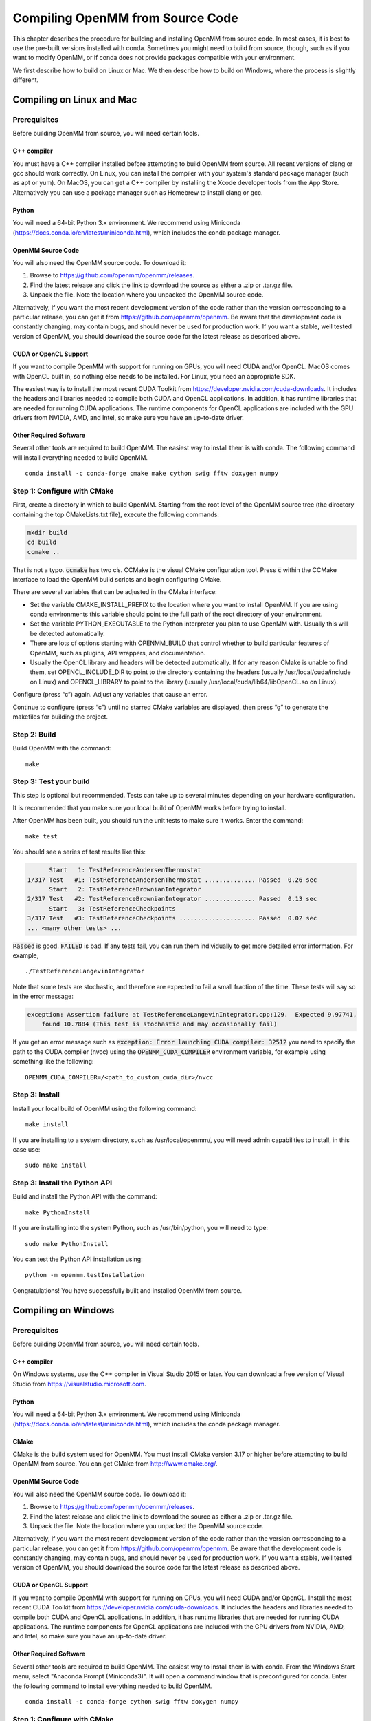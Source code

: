 .. _compiling-openmm-from-source-code:

Compiling OpenMM from Source Code
#################################

This chapter describes the procedure for building and installing OpenMM from
source code.  In most cases, it is best to use the pre-built versions installed
with conda.  Sometimes you might need to build from source, though, such as if
you want to modify OpenMM, or if conda does not provide packages compatible with
your environment.

We first describe how to build on Linux or Mac.  We then describe how to build
on Windows, where the process is slightly different.

.. _compiling-openmm-from-source-linux:

Compiling on Linux and Mac
**************************

Prerequisites
=============

Before building OpenMM from source, you will need certain tools.

C++ compiler
------------

You must have a C++ compiler installed before attempting to build OpenMM from
source.  All recent versions of clang or gcc should work correctly.  On Linux,
you can install the compiler with your system's standard package manager (such
as apt or yum).  On MacOS, you can get a C++ compiler by installing the Xcode
developer tools from the App Store.  Alternatively you can use a package manager
such as Homebrew to install clang or gcc.

Python
------

You will need a 64-bit Python 3.x environment.  We recommend using Miniconda
(https://docs.conda.io/en/latest/miniconda.html), which includes the conda
package manager.

OpenMM Source Code
------------------

You will also need the OpenMM source code.  To download it:

#. Browse to https://github.com/openmm/openmm/releases.
#. Find the latest release and click the link to download the source as either
   a .zip or .tar.gz file.
#. Unpack the file.  Note the location where you unpacked the OpenMM source code.

Alternatively, if you want the most recent development version of the code rather
than the version corresponding to a particular release, you can get it from
https://github.com/openmm/openmm.  Be aware that the development code is constantly
changing, may contain bugs, and should never be used for production work.  If
you want a stable, well tested version of OpenMM, you should download the source
code for the latest release as described above.

CUDA or OpenCL Support
----------------------

If you want to compile OpenMM with support for running on GPUs, you will need
CUDA and/or OpenCL.  MacOS comes with OpenCL built in, so nothing else needs to
be installed.  For Linux, you need an appropriate SDK.

The easiest way is to install the most recent CUDA Toolkit from https://developer.nvidia.com/cuda-downloads.
It includes the headers and libraries needed to compile both CUDA and OpenCL
applications.  In addition, it has runtime libraries that are needed for running
CUDA applications.  The runtime components for OpenCL applications are included
with the GPU drivers from NVIDIA, AMD, and Intel, so make sure you have an
up-to-date driver.

Other Required Software
-----------------------

Several other tools are required to build OpenMM.  The easiest way to install
them is with conda.  The following command will install everything needed to
build OpenMM.
::

    conda install -c conda-forge cmake make cython swig fftw doxygen numpy

Step 1: Configure with CMake
============================

First, create a directory in which to build OpenMM.  Starting from the root
level of the OpenMM source tree (the directory containing the top CMakeLists.txt
file), execute the following commands:

.. code-block:: none

    mkdir build
    cd build
    ccmake ..

That is not a typo.  :code:`ccmake` has two c’s.  CCMake is the visual CMake
configuration tool.  Press :code:`c` within the CCMake interface to load the
OpenMM build scripts and begin configuring CMake.

There are several variables that can be adjusted in the CMake interface:

* Set the variable CMAKE_INSTALL_PREFIX to the location where you want to
  install OpenMM. If you are using conda environments this variable should point to
  the full path of the root directory of your environment.
* Set the variable PYTHON_EXECUTABLE to the Python interpreter you plan to use
  OpenMM with.  Usually this will be detected automatically.
* There are lots of options starting with OPENMM_BUILD that control
  whether to build particular features of OpenMM, such as plugins, API wrappers,
  and documentation.
* Usually the OpenCL library and headers will be detected automatically.  If for
  any reason CMake is unable to find them, set OPENCL_INCLUDE_DIR to point to
  the directory containing the headers (usually /usr/local/cuda/include on Linux)
  and OPENCL_LIBRARY to point to the library (usually /usr/local/cuda/lib64/libOpenCL.so
  on Linux).  

Configure (press “c”) again.  Adjust any variables that cause an error.

Continue to configure (press “c”) until no starred CMake variables are
displayed, then press “g” to generate the makefiles for building the project.

Step 2: Build
=============

Build OpenMM with the command::

    make

.. _test-your-build:

Step 3: Test your build
=======================

This step is optional but recommended. Tests can take up to several minutes depending on your
hardware configuration.

It is recommended that you make sure your local build of OpenMM works before trying
to install.

After OpenMM has been built, you should run the unit tests to make sure it
works.  Enter the command::

    make test

You should see a series of test results like this:

.. code-block:: none

            Start   1: TestReferenceAndersenThermostat
      1/317 Test   #1: TestReferenceAndersenThermostat .............. Passed  0.26 sec
            Start   2: TestReferenceBrownianIntegrator
      2/317 Test   #2: TestReferenceBrownianIntegrator .............. Passed  0.13 sec
            Start   3: TestReferenceCheckpoints
      3/317 Test   #3: TestReferenceCheckpoints ..................... Passed  0.02 sec
      ... <many other tests> ...

:code:`Passed` is good.  :code:`FAILED` is bad.  If any tests fail, you
can run them individually to get more detailed error information.  For example,
::

    ./TestReferenceLangevinIntegrator

Note that some tests are stochastic, and therefore are expected to fail a small
fraction of the time.  These tests will say so in the error message:

.. code-block:: none

    exception: Assertion failure at TestReferenceLangevinIntegrator.cpp:129.  Expected 9.97741,
        found 10.7884 (This test is stochastic and may occasionally fail)

If you get an error message such as :code:`exception: Error launching CUDA compiler: 32512` you need
to specify the path to the CUDA compiler (nvcc) using the :code:`OPENMM_CUDA_COMPILER` environment
variable, for example using something like the following::

    OPENMM_CUDA_COMPILER=/<path_to_custom_cuda_dir>/nvcc

Step 3: Install
===============
Install your local build of OpenMM using the following command::

    make install

If you are installing to a system directory, such as /usr/local/openmm/, you will
need admin capabilities to install, in this case use::

    sudo make install

Step 3: Install the Python API
==============================

Build and install the Python API with the command::

    make PythonInstall

If you are installing into the system Python, such as /usr/bin/python, you will
need to type::

    sudo make PythonInstall

You can test the Python API installation using::

    python -m openmm.testInstallation

Congratulations! You have successfully built and installed OpenMM from source.

Compiling on Windows
********************

Prerequisites
=============

Before building OpenMM from source, you will need certain tools.

C++ compiler
------------

On Windows systems, use the C++ compiler in Visual Studio 2015 or later.  You
can download a free version of Visual Studio from https://visualstudio.microsoft.com.

Python
------

You will need a 64-bit Python 3.x environment.  We recommend using Miniconda
(https://docs.conda.io/en/latest/miniconda.html), which includes the conda
package manager.

CMake
-----

CMake is the build system used for OpenMM.  You must install CMake version 3.17
or higher before attempting to build OpenMM from source.  You can get CMake from
http://www.cmake.org/.

OpenMM Source Code
------------------

You will also need the OpenMM source code.  To download it:

#. Browse to https://github.com/openmm/openmm/releases.
#. Find the latest release and click the link to download the source as either
   a .zip or .tar.gz file.
#. Unpack the file.  Note the location where you unpacked the OpenMM source code.

Alternatively, if you want the most recent development version of the code rather
than the version corresponding to a particular release, you can get it from
https://github.com/openmm/openmm.  Be aware that the development code is constantly
changing, may contain bugs, and should never be used for production work.  If
you want a stable, well tested version of OpenMM, you should download the source
code for the latest release as described above.

CUDA or OpenCL Support
----------------------

If you want to compile OpenMM with support for running on GPUs, you will need
CUDA and/or OpenCL.  Install the most recent CUDA Toolkit from https://developer.nvidia.com/cuda-downloads.
It includes the headers and libraries needed to compile both CUDA and OpenCL
applications.  In addition, it has runtime libraries that are needed for running
CUDA applications.  The runtime components for OpenCL applications are included
with the GPU drivers from NVIDIA, AMD, and Intel, so make sure you have an
up-to-date driver.

Other Required Software
-----------------------

Several other tools are required to build OpenMM.  The easiest way to install
them is with conda.  From the Windows Start menu, select "Anaconda Prompt (Miniconda3)".
It will open a command window that is preconfigured for conda.  Enter the
following command to install everything needed to build OpenMM.
::

    conda install -c conda-forge cython swig fftw doxygen numpy

Step 1: Configure with CMake
============================

First, create a directory in which to build OpenMM.  In the "Anaconda Prompt"
window opened above, cd to the root level of the OpenMM source tree (the
directory containing the top CMakeLists.txt file).  Execute the following commands:

.. code-block:: none

    mkdir build
    cd build
    "C:\Program Files\CMake\bin\cmake-gui.exe"

This will launch the CMake GUI configuration tool.  It is critical that you
launch it from the "Anaconda Prompt" window as shown above.  Do *not* launch
it from the Start menu.  If you do, it will not be able to find the tools you
installed with conda.

#. In the box labeled "Where is the source code" browse to the OpenMM source directory
   (containing the top CMakeLists.txt file).
#. In the box labeled "Where to build the binaries" browse to the build
   directory you just created.
#. Click the "Configure" button at the bottom of the CMake window.
#. Select "Visual Studio 16 2019" from the  list of Generators (or whichever
   version you have installed) and click "Finish".

There are several variables that can be adjusted in the CMake interface:

* Set the variable CMAKE_INSTALL_PREFIX to the location where you want to
  install OpenMM.
* Set the variable PYTHON_EXECUTABLE to the Python interpreter you plan to use
  OpenMM with.  Usually this will be detected automatically.
* There are lots of options starting with OPENMM_BUILD that control
  whether to build particular features of OpenMM, such as plugins, API wrappers,
  and documentation.
* Usually the OpenCL library and headers will be detected automatically.  If for
  any reason CMake is unable to find them, set OPENCL_INCLUDE_DIR to point to
  the directory containing the headers (usually
  "C:/Program Files/NVIDIA GPU Computing Toolkit/CUDA/v11.4/include", except
  with the correct version number for the toolkit you installed) and
  OPENCL_LIBRARY to point to the library (usually "C:/Program Files/NVIDIA GPU Computing Toolkit/CUDA/v11.4/lib/x64/OpenCL.lib").  

Press "Configure" again.  Adjust any variables that cause an error.

Continue to press "Configure" until no red CMake variables are displayed, then
press "Generate" to create the Visual Studio project files for building OpenMM.

Step 2: Build and Install
=========================

#. Open the file :file:`OpenMM.sln` in your build directory in Visual Studio.
   Note that this file will appear as just :file:`OpenMM` if you have configured
   Explorer to hide file name extensions.
#. Set the configuration type to "Release" (not "Debug") in the toolbar.
#. From the Build menu, select "Build Solution".  This takes some time.
#. In the Solution Explorer, right-click on "INSTALL" and select "Build".

Step 3: Install the Python API
==============================

In the Solution Explorer, right-click on "PythonInstall" and select "Build".

Step 4: Test your build
=======================

After OpenMM has been built, you should run the unit tests to make sure it
works.  In the Solution Explorer, right-click on "RUN_TESTS" and select "Build".
You should see a series of test results like this:

.. code-block:: none

            Start   1: TestReferenceAndersenThermostat
      1/317 Test   #1: TestReferenceAndersenThermostat .............. Passed  0.26 sec
            Start   2: TestReferenceBrownianIntegrator
      2/317 Test   #2: TestReferenceBrownianIntegrator .............. Passed  0.13 sec
            Start   3: TestReferenceCheckpoints
      3/317 Test   #3: TestReferenceCheckpoints ..................... Passed  0.02 sec
      ... <many other tests> ...

:code:`Passed` is good.  :code:`FAILED` is bad.  If any tests fail, you
can run them individually to get more detailed error information.  Right-click
on a test in the Solution Explorer and select "Debug > Start New Instance".

Note that some tests are stochastic, and therefore are expected to fail a small
fraction of the time.  These tests will say so in the error message:

.. code-block:: none

    exception: Assertion failure at TestReferenceLangevinIntegrator.cpp:129.  Expected 9.97741,
        found 10.7884 (This test is stochastic and may occasionally fail)

Congratulations! You have successfully built and installed OpenMM from source.


Building the Documentation (Optional)
*************************************

The documentation that you're currently reading, as well as the Developer Guide and API
documentation, can be built through CMake.  To do that, you need to install a few
additional tools.  The easiest way is to use :code:`conda` to install them into
your Python environment.  The following command installs everything needed to
build documentation in HTML format.
::

    conda install -c conda-forge sphinx sphinxcontrib-bibtex breathe jinja2

To build documentation in PDF format, you also must have a functional LaTeX
installation.  It can be obtained from https://www.latex-project.org/get.

If you want to build documentation, make sure that OPENMM_GENERATE_API_DOCS is
set to ON when configuring the build in CMake.

To build the documentation, use the following build targets.

* :code:`sphinxhtml`: Build the User Guide and Developer Guide in HTML format.

* :code:`sphinxpdf`: Build the User Guide and Developer Guide in PDF format.

* :code:`C++ApiDocs`: Build the C++ API documentation.

* :code:`PythonApiDocs`: Build the Python API documentation.  This target
  requires that you have already built the :code:`install` target, such as with
  :code:`make install`.

On Linux or Mac, build a target using the :code:`make` command.  For example,
::

    make sphinxhtml

On Windows, right-click on the target in the Solution Explorer and select "Build".

After building the documentation, build the :code:`install` target to install
the documentation into the installation directory (the one you specified with
CMAKE_INSTALL_PREFIX).

Using local build of OpenMM alongside conda tools that depend on it
*******************************************************************

A common case is to have a local build of OpenMM in the same environment as other tools
that depend on it. This can be achieved by forcing a remove of OpenMM when you install
your tools using conda.

We will use :code:`openmmtools` as an example here, but it can be replaced with any
other software package that requires OpenMM.

Step 1: Install your tools as usual
===================================

Install your tools using conda as you commonly do, for example using::

    conda install -c conda-forge  openmmtools

This will pull the conda-forge package of :code:`openmm` which we don't want since we want
to use our local build.

Step 2: Remove conda openmm package
===================================

To remove the openmm package that was installed in the previous step, we can use::

    conda remove --force openmm

This will remove the :code:`openmm` package without changing or removing dependencies.

Step 3: Install local build of openmm
=====================================

Now we just install our local build of :code:`openmm` as instructed in
:ref:`_compiling-openmm-from-source-linux`